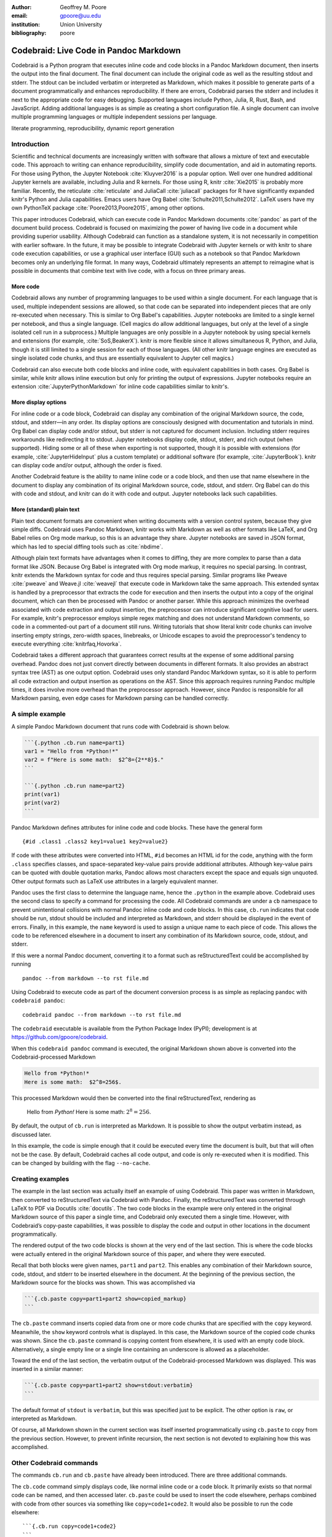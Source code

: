 :author: Geoffrey M. Poore
:email: gpoore@uu.edu
:institution: Union University
:bibliography: poore


=======================================
Codebraid: Live Code in Pandoc Markdown
=======================================


.. class:: abstract

   Codebraid is a Python program that executes inline code and code blocks in
   a Pandoc Markdown document, then inserts the output into the final
   document.  The final document can include the original code as well as the
   resulting stdout and stderr.  The stdout can be included verbatim or
   interpreted as Markdown, which makes it possible to generate parts of a
   document programmatically and enhances reproducibility.  If there are
   errors, Codebraid parses the stderr and includes it next to the appropriate
   code for easy debugging.  Supported languages include Python, Julia, R,
   Rust, Bash, and JavaScript.  Adding additional languages is as simple as
   creating a short configuration file.  A single document can involve
   multiple programming languages or multiple independent sessions per
   language.

.. class:: keywords

   literate programming, reproducibility, dynamic report generation


Introduction
============

Scientific and technical documents are increasingly written with software that
allows a mixture of text and executable code.  This approach to writing can
enhance reproducibility, simplify code documentation, and aid in automating
reports.  For those using Python, the Jupyter Notebook :cite:`Kluyver2016` is
a popular option.  Well over one hundred additional Jupyter kernels are
available, including Julia and R kernels.  For those using R, knitr
:cite:`Xie2015` is probably more familiar.  Recently, the reticulate
:cite:`reticulate` and JuliaCall :cite:`juliacall` packages for R have
significantly expanded knitr's Python and Julia capabilities.  Emacs users
have Org Babel :cite:`Schulte2011,Schulte2012`.  LaTeX users have my own
PythonTeX package :cite:`Poore2013,Poore2015`, among other options.

This paper introduces Codebraid, which can execute code in Pandoc Markdown
documents :cite:`pandoc` as part of the document build process.  Codebraid is
focused on maximizing the power of having live code in a document while
providing superior usability.  Although Codebraid can function as a standalone
system, it is not necessarily in competition with earlier software.  In the
future, it may be possible to integrate Codebraid with Jupyter kernels or with
knitr to share code execution capabilities, or use a graphical user interface
(GUI) such as a notebook so that Pandoc Markdown becomes only an underlying
file format.  In many ways, Codebraid ultimately represents an attempt to
reimagine what is possible in documents that combine text with live code, with
a focus on three primary areas.


More code
---------

Codebraid allows any number of programming languages to be used within a
single document.  For each language that is used, multiple independent
sessions are allowed, so that code can be separated into independent pieces
that are only re-executed when necessary.  This is similar to Org Babel's
capabilities.  Jupyter notebooks are limited to a single kernel per notebook,
and thus a single language.  (Cell magics do allow additional languages, but
only at the level of a single isolated cell run in a subprocess.)  Multiple
languages are only possible in a Jupyter notebook by using special kernels and
extensions (for example, :cite:`SoS,BeakerX`).  knitr is more flexible since
it allows simultaneous R, Python, and Julia, though it is still limited to a
single session for each of those languages.  (All other knitr language engines
are executed as single isolated code chunks, and thus are essentially
equivalent to Jupyter cell magics.)

.. https://bookdown.org/yihui/rmarkdown/language-engines.html

Codebraid can also execute both code blocks and inline code, with equivalent
capabilities in both cases.  Org Babel is similar, while knitr allows inline
execution but only for printing the output of expressions.  Jupyter notebooks
require an extension :cite:`JupyterPythonMarkdown` for inline code
capabilities similar to knitr's.

.. https://orgmode.org/worg/org-contrib/babel/intro.html

.. https://yihui.name/knitr/demo/output/


More display options
--------------------

For inline code or a code block, Codebraid can display any combination of the
original Markdown source, the code, stdout, and stderr—in any order.  Its
display options are consciously designed with documentation and tutorials in
mind.  Org Babel can display code and/or stdout, but stderr is not captured
for document inclusion.  Including stderr requires workarounds like
redirecting it to stdout.  Jupyter notebooks display code, stdout, stderr, and
rich output (when supported).  Hiding some or all of these when exporting is
not supported, though it is possible with extensions (for example,
:cite:`JupyterHideInput` plus a custom template) or additional software (for
example, :cite:`JupyterBook`).  knitr can display code and/or output, although
the order is fixed.

Another Codebraid feature is the ability to name inline code or a code block,
and then use that name elsewhere in the document to display any combination of
its original Markdown source, code, stdout, and stderr.  Org Babel can do this
with code and stdout, and knitr can do it with code and output.  Jupyter
notebooks lack such capabilities.

.. https://jupyter.org/jupyter-book/features/hiding.html

.. https://yihui.name/knitr/options/ -> ref.label


More (standard) plain text
--------------------------

Plain text document formats are convenient when writing documents with a
version control system, because they give simple diffs.  Codebraid uses Pandoc
Markdown, knitr works with Markdown as well as other formats like LaTeX, and
Org Babel relies on Org mode markup, so this is an advantage they share.
Jupyter notebooks are saved in JSON format, which has led to special diffing
tools such as :cite:`nbdime`.

Although plain text formats have advantages when it comes to diffing, they are
more complex to parse than a data format like JSON.  Because Org Babel is
integrated with Org mode markup, it requires no special parsing.  In contrast,
knitr extends the Markdown syntax for code and thus requires special parsing.
Similar programs like Pweave :cite:`pweave` and Weave.jl :cite:`weavejl` that
execute code in Markdown take the same approach.  This extended syntax is
handled by a preprocessor that extracts the code for execution and then
inserts the output into a copy of the original document, which can then be
processed with Pandoc or another parser.  While this approach minimizes the
overhead associated with code extraction and output insertion, the
preprocessor can introduce significant cognitive load for users.  For example,
knitr's preprocessor employs simple regex matching and does not understand
Markdown comments, so code in a commented-out part of a document still runs.
Writing tutorials that show literal knitr code chunks can involve inserting
empty strings, zero-width spaces, linebreaks, or Unicode escapes to avoid the
preprocessor's tendency to execute everything :cite:`knitrfaq,Hovorka`.

.. https://github.com/rstudio/rmarkdown/issues/974

.. https://github.com/yihui/knitr/issues/1363

.. https://rviews.rstudio.com/2017/12/04/how-to-show-r-inline-code-blocks-in-r-markdown/

.. https://yihui.name/knitr/faq/

Codebraid takes a different approach that guarantees correct results at the
expense of some additional parsing overhead.  Pandoc does not just convert
directly between documents in different formats.  It also provides an abstract
syntax tree (AST) as one output option.  Codebraid uses only standard Pandoc
Markdown syntax, so it is able to perform all code extraction and output
insertion as operations on the AST.  Since this approach requires running
Pandoc multiple times, it does involve more overhead than the preprocessor
approach.  However, since Pandoc is responsible for all Markdown parsing, even
edge cases for Markdown parsing can be handled correctly.

A simple example
================

A simple Pandoc Markdown document that runs code with Codebraid is shown
below.

.. code:: text

   ```{.python .cb.run name=part1}
   var1 = "Hello from *Python!*"
   var2 = f"Here is some math:  $2^8={2**8}$."
   ```

   ```{.python .cb.run name=part2}
   print(var1)
   print(var2)
   ```

..

Pandoc Markdown defines attributes for inline code and code blocks.
These have the general form

::

   {#id .class1 .class2 key1=value1 key2=value2}

If code with these attributes were converted into HTML, ``#id`` becomes
an HTML id for the code, anything with the form ``.class`` specifies
classes, and space-separated key-value pairs provide additional
attributes. Although key-value pairs can be quoted with double quotation
marks, Pandoc allows most characters except the space and equals sign
unquoted. Other output formats such as LaTeX use attributes in a largely
equivalent manner.

Pandoc uses the first class to determine the language name, hence the
``.python`` in the example above. Codebraid uses the second class to
specify a command for processing the code. All Codebraid commands are
under a ``cb`` namespace to prevent unintentional collisions with normal
Pandoc inline code and code blocks. In this case, ``cb.run`` indicates
that code should be run, stdout should be included and interpreted as
Markdown, and stderr should be displayed in the event of errors.
Finally, in this example, the ``name`` keyword is used to assign a
unique name to each piece of code. This allows the code to be referenced
elsewhere in a document to insert any combination of its Markdown
source, code, stdout, and stderr.

If this were a normal Pandoc document, converting it to a format such as
reStructuredText could be accomplished by running

::

   pandoc --from markdown --to rst file.md

Using Codebraid to execute code as part of the document conversion
process is as simple as replacing ``pandoc`` with ``codebraid pandoc``:

::

   codebraid pandoc --from markdown --to rst file.md

The ``codebraid`` executable is available from the Python Package Index
(PyPI); development is at https://github.com/gpoore/codebraid.

When this ``codebraid pandoc`` command is executed, the original
Markdown shown above is converted into the Codebraid-processed Markdown

.. code:: text

   Hello from *Python!*
   Here is some math:  $2^8=256$.

This processed Markdown would then be converted into the final
reStructuredText, rendering as

   Hello from *Python!* Here is some math: :math:`2^8=256`.

   ..

By default, the output of ``cb.run`` is interpreted as Markdown. It is
possible to show the output verbatim instead, as discussed later.

In this example, the code is simple enough that it could be executed
every time the document is built, but that will often not be the case.
By default, Codebraid caches all code output, and code is only
re-executed when it is modified. This can be changed by building with
the flag ``--no-cache``.

Creating examples
=================

The example in the last section was actually itself an example of using
Codebraid. This paper was written in Markdown, then converted to
reStructuredText via Codebraid with Pandoc. Finally, the
reStructuredText was converted through LaTeX to PDF via
Docutils :cite:`docutils`. The two code blocks in the example were only
entered in the original Markdown source of this paper a single time, and
Codebraid only executed them a single time. However, with Codebraid’s
copy-paste capabilities, it was possible to display the code and output
in other locations in the document programmatically.

The rendered output of the two code blocks is shown at the very end of
the last section. This is where the code blocks were actually entered in
the original Markdown source of this paper, and where they were
executed.

Recall that both blocks were given names, ``part1`` and ``part2``. This
enables any combination of their Markdown source, code, stdout, and
stderr to be inserted elsewhere in the document. At the beginning of the
previous section, the Markdown source for the blocks was shown. This was
accomplished via

.. code:: text

   ```{.cb.paste copy=part1+part2 show=copied_markup}
   ```

The ``cb.paste`` command inserts copied data from one or more code
chunks that are specified with the ``copy`` keyword. Meanwhile, the
``show`` keyword controls what is displayed. In this case, the Markdown
source of the copied code chunks was shown. Since the ``cb.paste``
command is copying content from elsewhere, it is used with an empty code
block. Alternatively, a single empty line or a single line containing an
underscore is allowed as a placeholder.

Toward the end of the last section, the verbatim output of the
Codebraid-processed Markdown was displayed. This was inserted in a
similar manner:

.. code:: text

   ```{.cb.paste copy=part1+part2 show=stdout:verbatim}
   ```

The default format of ``stdout`` is ``verbatim``, but this was specified
just to be explicit. The other option is ``raw``, or interpreted as
Markdown.

Of course, all Markdown shown in the current section was itself inserted
programmatically using ``cb.paste`` to copy from the previous section.
However, to prevent infinite recursion, the next section is not devoted
to explaining how this was accomplished.

Other Codebraid commands
========================

The commands ``cb.run`` and ``cb.paste`` have already been introduced.
There are three additional commands.

The ``cb.code`` command simply displays code, like normal inline code or
a code block. It primarily exists so that normal code can be named, and
then accessed later. ``cb.paste`` could be used to insert the code
elsewhere, perhaps combined with code from other sources via something
like ``copy=code1+code2``. It would also be possible to run the code
elsewhere:

::

   ```{.cb.run copy=code1+code2}
   ```

When ``copy`` is used with ``cb.run``, or another command that executes
code, only code is copied, and everything proceeds as if this code had
been entered directly in the code block.

The ``cb.expr`` command only works with inline code, unlike other
commands. It evaluates an expression and then prints a string
representation. For example,

.. code:: text

   `2**128`{.python .cb.expr}

produces

   340282366920938463463374607431768211456

As this demonstrates, Pandoc code attributes for inline code immediately
follow the closing backtick(s). While this sort of a “postfix” notation
may not be ideal from some from perspectives, it is the cost of
maintaining full compatibility with Pandoc Markdown syntax.

Finally, the ``cb.nb`` command runs code in “notebook mode.” For code
blocks, this displays code followed by verbatim stdout. If there are
errors, stderr is also included automatically. For inline code,
``cb.nb`` is equivalent to ``cb.expr``. The markdown

.. code:: text

   ```{.python .cb.nb name=notebook}
   import random
   random.seed(2)
   rnums = [random.randrange(100) for n in range(8)]
   print(f"Random numbers: {rnums}")
   print(f"Sorted numbers: {sorted(rnums)}")
   print(f"Range: {[min(rnums), max(rnums)]}")
   ```

results in

.. code:: python

   import random
   random.seed(2)
   rnums = [random.randrange(100) for n in range(8)]
   print(f"Random numbers: {rnums}")
   print(f"Sorted numbers: {sorted(rnums)}")
   print(f"Range: {[min(rnums), max(rnums)]}")

.. code:: text

   Random numbers: [7, 11, 10, 46, 21, 94, 85, 39]
   Sorted numbers: [7, 10, 11, 21, 39, 46, 85, 94]
   Range: [7, 94]

Display options
===============

There are two code chunk keywords that govern display, ``show`` and
``hide``. These can be used to override the default display settings for
each command.

``show`` takes any combination of the following options: ``markup``
(display Markdown source), ``code``, ``stdout``, ``stderr``, and
``none``. Multiple options can be combined, such as
``show=code+stdout+stderr``. Code chunks using ``copy`` can also employ
``copied_markup`` to display the Markdown source of the copied code.
When the ``cb.expr`` command is used, the expression output is available
via ``expr``. ``show`` completely overwrites the existing display
settings.

The display format can also be specified with ``show``. ``stdout``,
``stderr``, and ``expr`` can take the formats ``raw`` (interpreted as
Markdown), ``verbatim``, or ``verbatim_or_empty`` (verbatim if there is
output, otherwise a space or empty line). For example,
``show=stdout:raw+stderr:verbatim``. While a format can be specified for
``markup`` and ``code``, only the default ``verbatim`` is permitted.

``hide`` takes the same options as show, except that ``none`` is
replaced by ``all`` and formats are not specified. Instead of overriding
existing settings like ``show``, ``hide`` removes the specified options
from those that already exist.

Advanced code execution
=======================

Ideally, executable code should arranged within a document based on what
is best for the reader, rather than in a manner dictated by limitations
of the tooling. Several options are provided to maximize the flexibility
of code presentation.

Incomplete units of code
------------------------

By default, Codebraid requires that code be divided into complete units.
For example, a code block must contain an entire loop, or an entire
function definition. Codebraid can detect the presence of an incomplete
unit of code because it interferes with stdout and stderr processing, in
which case Codebraid will raise an error.

The ``complete`` keyword allows incomplete units of code. While this
increases the flexibility of code layout, it also means that any output
will not be shown until the next complete code chunk.

The Markdown for a somewhat contrived example that demonstrates these
capabilities is shown below, along with its output.

.. code:: text

   ```{.python .cb.run complete=false}
   for n in range(11):
   ```

   ```{.python .cb.run complete=false}
       if n % 2 == 0:
   ```

   ```{.python .cb.run}
           if n < 10:
               print(f"{n}, ", end="")
           else:
               print(f"{n}")
   ```

..

   0, 2, 4, 6, 8, 10

   ..

Sessions
--------

By default, all code for a language is executed within a single session,
so variables and data are shared between code chunks. It can be
convenient to separate code into multiple sessions when several
independent tasks are being performed, or when a long calculation is
required but the output can easily be saved and loaded by separate code
for visualization or other processing. The ``session`` keyword makes
this possible. For example,

.. code:: text

   ```{.python .cb.run session=long}
   import json
   result = sum(range(100_000_000))
   with open("result.json", "w") as f:
       json.dump({"result": result}, f)
   ```

All sessions are currently executed in serial. In the future, support
for parallel execution may be added.

Outside ``main()``
------------------

Codebraid executes code by inserting it into a template. The template
allows stdout and stderr to be broken into pieces and correctly
associated with the code chunks that created them. For a language like
Python under typical usage, ``complete`` eliminates the few limitations
of this approach. However, the situation for a compiled language with a
``main()`` function is more complex.

Codebraid includes support for Rust. By default, code is inserted into a
template that defines a ``main()`` function. Thus, a code block like

.. code:: text

   ```{.rust .cb.run}
   let x = "Greetings from *Rust!*";
   println!("{}", x);
   ```

can run to produce

   Greetings from *Rust!*

   ..

In some situations, it would be convenient to completely control the
definition of the ``main()`` function and add code outside of
``main()``. The ``outside_main`` keyword makes this possible. All code
chunks with ``outside_main=true`` at the beginning of a session are used
to overwrite the beginning of the ``main()`` template, while any chunks
with ``outside_main=true`` at the end of the session are used to
overwrite the end of the template. If all code chunks have
``outside_main=true``, then all of Codebraid’s templates are completely
omitted, and all output is associated with the final code chunk. The
example below demonstrates this option.

.. code:: text

   ```{.rust .cb.run outside_main=true}
   fn main() {
       use std::fmt::Write as FmtWrite;
       use std::io::Write as IoWrite;
       let x = "Rust says hello.  Again!";
       println!("{}", x);
   }
   ```

..

   Rust says hello. Again!

   ..

Working with external files
===========================

Though Codebraid is focused on embedding executable code within a
document, there will be times when it is useful to interact with
external source files. Since Codebraid processes code with a programming
language’s standard interpreter or compiler, normal module systems are
fully compatible; for example, in Python, ``import`` works normally.
Codebraid provides additional ways to work with external files via the
``include_file`` option.

When ``include_file`` is used with the ``cb.code`` command, an external
source file is simply included and displayed. It is possible to include
only certain line ranges using the additional option ``include_lines``,
or only part of a file that matches a regular expression via
``include_regex``. For example,

.. code:: text

   ```{.markdown .cb.code include_file=poore.txt
   include_regex="# Working.*?,"}
   ```

includes the original Markdown source for this paper, and then uses a
regular expression to display only the first few lines of the current
section:

.. code:: text

   # Working with external files

   Though Codebraid is focused on embedding executable
   code within a document,

Since the ``cb.code`` command is including content from elsewhere, it is
used with an empty code block. Alternatively, a single empty line or a
single line containing an underscore is allowed as a placeholder. This
example included part of a file using a single regular expression. There
are also options for including everything starting with or starting
after a literal string or regular expression, and for including
everything before or through a literal string or regular expression.

The ``include_file`` option works with commands that execute code as
well. For instance,

::

   ```{.python .cb.run include_file=code.py}
   ```

would read in the contents of an external file “code.py” and then run it
in the default Python session, just as if it had been entered directly
within the Markdown file.

Implementation and language support
===================================

Codebraid currently supports Python 3.5+, Julia, Rust, R, Bash, and
JavaScript. This section provides an overview of how code is executed
and the procedure for adding support for additional languages.

Unless ``outside_main=true`` or ``complete=false``, code is inserted
into a template before execution. The template writes delimiters to
stdout and stderr at the beginning of each code chunk. These delimiters
are based on a hash of the code to eliminate the potential for
collisions. Once execution is complete, Codebraid parses stdout and
stderr and uses these delimiters to associate output with individual
code chunks. This is why using ``outside_main=true`` or
``complete=false`` delays the inclusion of output to a later code chunk;
there are no delimiters. This system is a more advanced variant of the
one I created previously in PythonTeX :cite:`Poore2015`.

Each individual delimiter is unique, and is tracked individually by
Codebraid. This allows incomplete units of code that have not been
marked with ``complete=false`` to be detected. If this code interferes
with the template to produce an error, Codebraid can use the stderr
delimiters plus parsing of stderr to find the source. If the code does
not produce an error, but prevents a delimiter from being written or
causes a delimiter to be written multiple times or not at the beginning
of a line, this will also be detected and traced back. Under normal
conditions, interfering with the delimiters without detection requires
conscious effort.

Adding support for additional languages is simply a matter of creating
the necessary templates and putting them in a configuration file. Basic
language support can require very little, essentially just code for
writing the delimiters to stdout and stderr. For example, Bash support
is based on this three-line template:

::

   printf "\n{stdout_delim}\n"
   printf "\n{stderr_delim}\n" >&2
   {code}

The Bash configuration file also specifies that the file extension
``.sh`` should be used, and provides another four lines of template code
to enable ``cb.expr``. So far, the longest configuration file, for Rust,
is less than fifty lines—counting empty lines.

Debugging
=========

Because code is typically inserted into a template for execution, if
there are errors the line numbers will not correspond to those of the
code that was extracted from the document, but rather to those of the
code that was actually executed. Codebraid tracks line numbers during
template assembly, so that executed line numbers can be converted into
original line numbers. Then it parses stderr and corrects line numbers.
An example of an error produced with ``cb.nb`` with Python is shown
below.

.. code:: python

   var = 123
   print(var, flush=True)
   var += "a"

.. code:: text

   123

.. code:: text

   Traceback (most recent call last):
     File "source.py", line 3, in <module>
       var += "a"
   TypeError: unsupported operand type(s) for +=:
   'int' and 'str'

..

Since line numbers in errors and warnings correspond to those in the
code entered by the user, and since anything written to stderr is
displayed by default next to the code that caused it, debugging is
significantly simplified. In many cases, this even applies to compile
errors, as can be demonstrated with some Rust code in a new session.
First, define a variable:

.. code:: rust

   let number = 123;

Then introduce a syntax error:

.. code:: rust

   number -/

.. code:: text

   error: expected expression, found `/`
     --> source.rs:2:9
      |
    2 | number -/
      |         ^ expected expression

   error: aborting due to previous error

The compile error appears next to the code that caused it, with a line
number of 2, which is appropriate since this is the second line of code
in this session.

Another source of errors is invalid code chunk options or an invalid
combination of options. In these cases, Codebraid omits everything that
would normally be displayed and instead provides an error message. This
includes the line number in the Markdown source where the error
occurred. The Pandoc AST does not currently contain source information.
Instead, Codebraid performs a parallel string search through the
Markdown source and the AST to associate code with line numbers in the
Markdown source.


Conclusion
==========

Codebraid provides a unique and powerful combination of features for executing
code embedded in Pandoc Markdown documents.  A single document can contain
multiple languages and multiple independent sessions per language.  Any
combination of Markdown source, code, stdout, and stderr can be displayed, and
it is easy to reuse code and output elsewhere in a document.

There are several logical avenues for further development.  One of the
original motivations for creating Codebraid was to build on my previous work
with PythonTeX :cite:`Poore2015` to create a code execution system that could
be used with multiple markup languages.  While Codebraid has focused thus far
on Pandoc Markdown, little of it is actually Markdown-specific.  It should be
possible to work with other markup languages supported by Pandoc, so long as
Pandoc parses key-value attributes for some variant of a code block in those
languages.  Pandoc has recently added Jupyter notebooks to its extensive list
of supported formats.  Perhaps at some point it may even be conceivable to
convert a Codebraid document into a Jupyter notebook, perform some exploratory
programming for a single session of a single language, and then convert back
to Markdown.

Another, simpler integration with Jupyter would be to add support for running
code using Jupyter kernels rather than Codebraid's built-in system.
Codebraid's multiple independent sessions give it advantages for some types of
computations, but there are times when the responsiveness of a Jupyter kernel
would be convenient.  Pweave :cite:`pweave` has previously used Jupyter
kernels to execute code extracted from Markdown documents.

Codebraid's caching system could also be improved in the future.  Currently,
caching is based only on the code that is executed.  Adding a way to specify
external dependencies such as data files would be beneficial.

.. noweb and literate programming?
